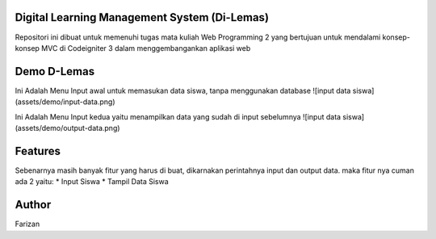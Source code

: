 *******************
Digital Learning Management System (Di-Lemas)
*******************

Repositori ini dibuat untuk memenuhi tugas mata kuliah Web Programming 2 yang bertujuan untuk mendalami konsep-konsep MVC di Codeigniter 3 dalam menggembangankan aplikasi web

*******************
Demo D-Lemas
*******************

Ini Adalah Menu Input awal untuk memasukan data siswa, tanpa menggunakan database
![input data siswa](assets/demo/input-data.png)

Ini Adalah Menu Input kedua yaitu menampilkan data yang sudah di input sebelumnya
![input data siswa](assets/demo/output-data.png)

**************************
Features
**************************

Sebenarnya masih banyak fitur yang harus di buat, dikarnakan perintahnya input dan output data. maka fitur nya cuman ada 2 yaitu:
* Input Siswa
* Tampil Data Siswa

*******************
Author
*******************

Farizan


